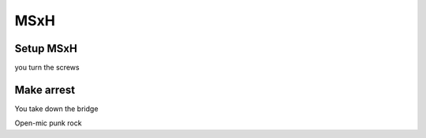 MSxH
=========

Setup MSxH
----------

you turn the screws

Make arrest
-----------

You take down the bridge

.. image:: ../images/Screenshot_11.png

Open-mic punk rock

